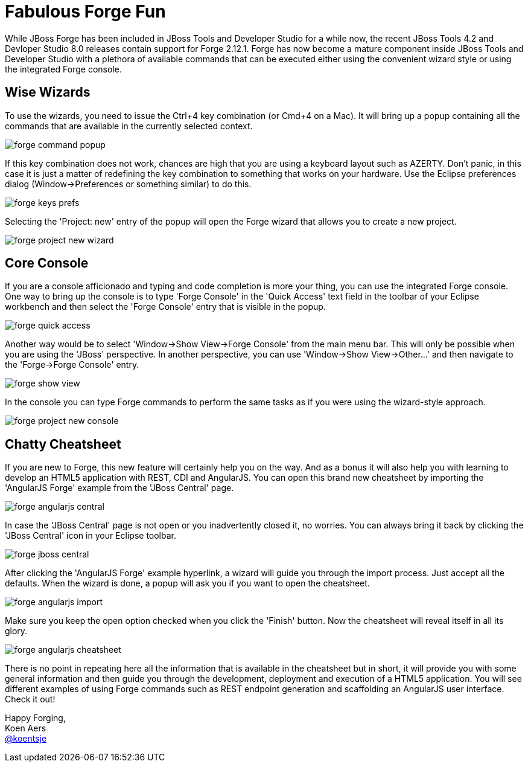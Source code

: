 = Fabulous Forge Fun
:page-layout: blog
:page-author: kaers
:page-tags: [jbosscentral, forge, javaee, html5]

While JBoss Forge has been included in JBoss Tools and Developer Studio for a while now, the recent JBoss Tools 4.2 and Devloper Studio 8.0 releases contain support for Forge 2.12.1. Forge has now become a mature component inside JBoss Tools and Developer Studio with a plethora of available commands that can be executed either using the convenient wizard style or using the integrated Forge console. 

== Wise Wizards

To use the wizards, you need to issue the Ctrl+4 key combination (or Cmd+4 on a Mac). It will bring up a popup containing all the commands that are available in the currently selected context. 

image::./images/forge-command-popup.png[]

If this key combination does not work, chances are high that you are using a keyboard layout such as AZERTY. Don't panic, in this case it is just a matter of redefining the key combination to something that works on your hardware. Use the Eclipse preferences dialog (Window->Preferences or something similar) to do this.

image::./images/forge-keys-prefs.png[]

Selecting the 'Project: new' entry of the popup will open the Forge wizard that allows you to create a new project.

image::./images/forge-project-new-wizard.png[]

== Core Console

If you are a console afficionado and typing and code completion is more your thing, you can use the integrated Forge console. One way to bring up the console is to type 'Forge Console' in the 'Quick Access' text field in the toolbar of your Eclipse workbench and then select the 'Forge Console' entry that is visible in the popup.

image::./images/forge-quick-access.png[]

Another way would be to select 'Window->Show View->Forge Console' from the main menu bar. This will only be possible when you are using the 'JBoss' perspective. In another perspective, you can use 'Window->Show View->Other...' and then navigate to the 'Forge->Forge Console' entry.

image::./images/forge-show-view.png[]

In the console you can type Forge commands to perform the same tasks as if you were using the wizard-style approach.

image::./images/forge-project-new-console.png[]

== Chatty Cheatsheet

If you are new to Forge, this new feature will certainly help you on the way. And as a bonus it will also help you with learning to develop an HTML5 application with REST, CDI and AngularJS. You can open this brand new cheatsheet by importing the 'AngularJS Forge' example from the 'JBoss Central' page.

image::./images/forge-angularjs-central.png[]

In case the 'JBoss Central' page is not open or you inadvertently closed it, no worries. You can always bring it back by clicking the 'JBoss Central' icon in your Eclipse toolbar.

image::./images/forge-jboss-central.png[]

After clicking the 'AngularJS Forge' example hyperlink, a wizard will guide you through the import process. Just accept all the defaults. When the wizard is done, a popup will ask you if you want to open the cheatsheet. 

image::./images/forge-angularjs-import.png[]

Make sure you keep the open option checked when you click the 'Finish' button. Now the cheatsheet will reveal itself in all its glory.

image::./images/forge-angularjs-cheatsheet.png[]

There is no point in repeating here all the information that is available in the cheatsheet but in short, it will provide you with some general information and then guide you through the development, deployment and execution of a HTML5 application. You will see different examples of using Forge commands such as REST endpoint generation and scaffolding an AngularJS user interface. Check it out!


Happy Forging, +
Koen Aers +
https://twitter.com/koentsje[@koentsje] 

